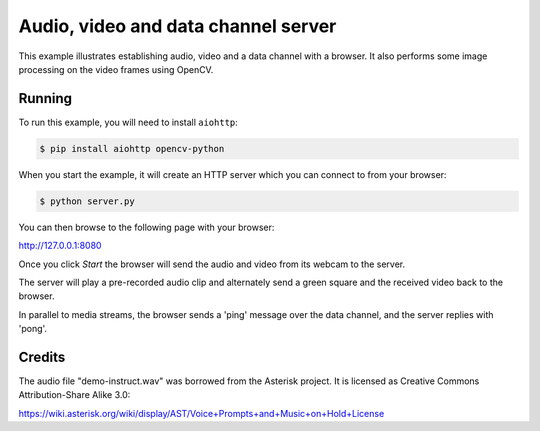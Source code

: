 Audio, video and data channel server
====================================

This example illustrates establishing audio, video and a data channel with a
browser. It also performs some image processing on the video frames using
OpenCV.

Running
-------

To run this example, you will need to install ``aiohttp``:

.. code-block:: console

    $ pip install aiohttp opencv-python

When you start the example, it will create an HTTP server which you
can connect to from your browser:

.. code-block:: console

    $ python server.py

You can then browse to the following page with your browser:

http://127.0.0.1:8080

Once you click `Start` the browser will send the audio and video from its
webcam to the server.

The server will play a pre-recorded audio clip and alternately send a green
square and the received video back to the browser.

In parallel to media streams, the browser sends a 'ping' message over the data
channel, and the server replies with 'pong'.

Credits
-------

The audio file "demo-instruct.wav" was borrowed from the Asterisk
project. It is licensed as Creative Commons Attribution-Share Alike 3.0:

https://wiki.asterisk.org/wiki/display/AST/Voice+Prompts+and+Music+on+Hold+License
